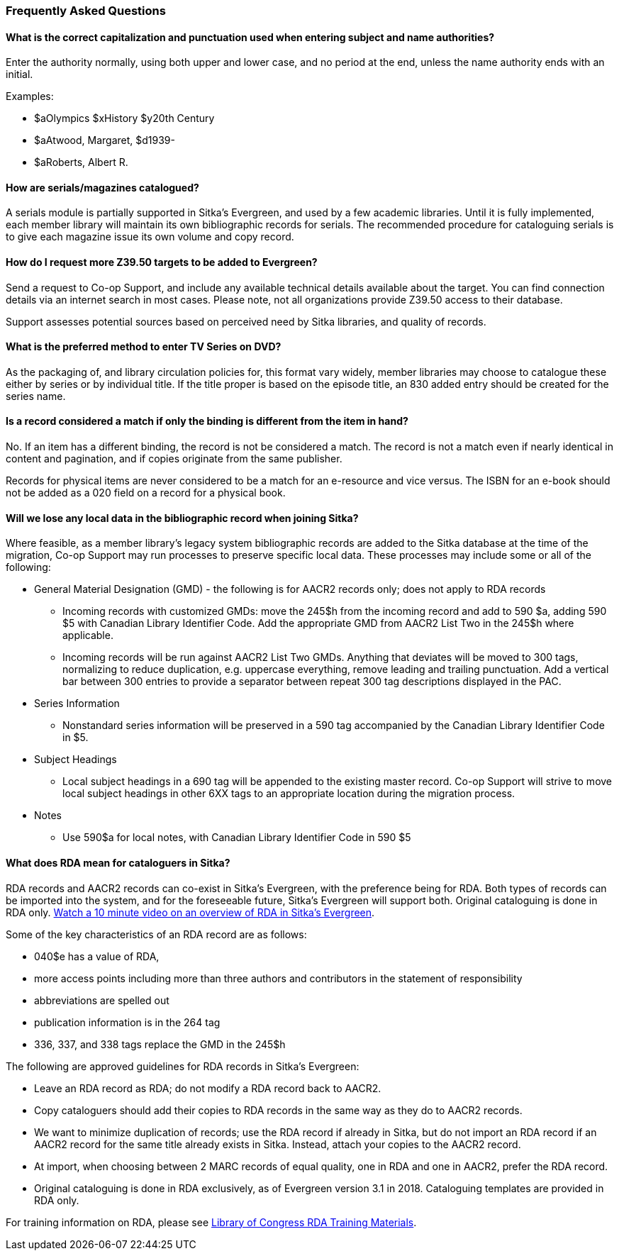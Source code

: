 Frequently Asked Questions
~~~~~~~~~~~~~~~~~~~~~~~~~~

What is the correct capitalization and punctuation used when entering subject and name authorities?
^^^^^^^^^^^^^^^^^^^^^^^^^^^^^^^^^^^^^^^^^^^^^^^^^^^^^^^^^^^^^^^^^^^^^^^^^^^^^^^^^^^^^^^^^^^^^^^^^^^
Enter the authority normally, using both upper and lower case, and no period at the end, unless the name authority ends with an initial.

Examples:

* $aOlympics $xHistory $y20th Century
* $aAtwood, Margaret, $d1939-
* $aRoberts, Albert R.

How are serials/magazines catalogued?
^^^^^^^^^^^^^^^^^^^^^^^^^^^^^^^^^^^^^

A serials module is partially supported in Sitka's Evergreen, and used by a few academic libraries. Until it is fully implemented, each member library will maintain its own bibliographic records for serials. The recommended procedure for cataloguing serials is to give each magazine issue its own volume and copy record.


How do I request more Z39.50 targets to be added to Evergreen?
^^^^^^^^^^^^^^^^^^^^^^^^^^^^^^^^^^^^^^^^^^^^^^^^^^^^^^^^^^^^^^

Send a request to Co-op Support, and include any available technical details available about the target.  You can find connection details via an internet search in most cases. Please note, not all organizations provide Z39.50 access to their database.

Support assesses potential sources based on perceived need by Sitka libraries, and quality of records.


What is the preferred method to enter TV Series on DVD?
^^^^^^^^^^^^^^^^^^^^^^^^^^^^^^^^^^^^^^^^^^^^^^^^^^^^^^^

As the packaging of, and library circulation policies for, this format vary widely, member libraries may choose to catalogue these either by series or by individual title. If the title proper is based on the episode title, an 830 added entry should be created for the series name.


Is a record considered a match if only the binding is different from the item in hand?
^^^^^^^^^^^^^^^^^^^^^^^^^^^^^^^^^^^^^^^^^^^^^^^^^^^^^^^^^^^^^^^^^^^^^^^^^^^^^^^^^^^^^^
No. If an item has a different binding, the record is not be considered a match. The record is not a match even if nearly identical in content and pagination, and if copies originate from the same publisher.

Records for physical items are never considered to be a match for an e-resource and vice versus. The ISBN for an e-book should not be added as a 020 field on a record for a physical book.


Will we lose any local data in the bibliographic record when joining Sitka?
^^^^^^^^^^^^^^^^^^^^^^^^^^^^^^^^^^^^^^^^^^^^^^^^^^^^^^^^^^^^^^^^^^^^^^^^^^^
Where feasible, as a member library’s legacy system bibliographic records are added to the Sitka database at the time of the migration, Co-op Support may run processes to preserve specific local data. These processes may include some or all of the following:

* General Material Designation (GMD) - the following is for AACR2 records only; does not apply to RDA records

** Incoming records with customized GMDs: move the 245$h from the incoming record and add to 590 $a, adding 590 $5 with Canadian Library Identifier Code. Add the appropriate GMD from AACR2 List Two in the 245$h where applicable.

** Incoming records will be run against AACR2 List Two GMDs. Anything that deviates will be moved to 300 tags, normalizing to reduce duplication, e.g. uppercase everything, remove leading and trailing punctuation. Add a vertical bar between 300 entries to provide a separator between repeat 300 tag descriptions displayed in the PAC.

* Series Information

** Nonstandard series information will be preserved in a 590 tag accompanied by the Canadian Library Identifier Code in $5.

* Subject Headings

** Local subject headings in a 690 tag will be appended to the existing master record. Co-op Support will strive to move local subject headings in other 6XX tags to an appropriate location during the migration process.

* Notes

** Use 590$a for local notes, with Canadian Library Identifier Code in 590 $5


What does RDA mean for cataloguers in Sitka?
^^^^^^^^^^^^^^^^^^^^^^^^^^^^^^^^^^^^^^^^^^^^

RDA records and AACR2 records can co-exist in Sitka's Evergreen, with the preference being for RDA.  Both types of records can be imported into the system, and for the foreseeable future, Sitka's Evergreen will support both. Original cataloguing is done in RDA only. https://www.youtube.com/watch?v=eLdbU424_5g&list=PLdwlgwBNnH4plrZTpZZOSqQn5RS2JoVWr&index=12&t=0s[Watch a 10 minute video on an overview of RDA in Sitka's Evergreen].

Some of the key characteristics of an RDA record are as follows:

* 040$e has a value of RDA,
* more access points including more than three authors and contributors in the statement of responsibility
* abbreviations are spelled out
* publication information is in the 264 tag
* 336, 337, and 338 tags replace the GMD in the 245$h


The following are approved guidelines for RDA records in Sitka's Evergreen:

* Leave an RDA record as RDA; do not modify a RDA record back to AACR2.

* Copy cataloguers should add their copies to RDA records in the same way as they do to AACR2 records.

* We want to minimize duplication of records; use the RDA record if already in Sitka, but do not import an RDA record if an AACR2 record for the same title already exists in Sitka. Instead, attach your copies to the AACR2 record.

* At import, when choosing between 2 MARC records of equal quality, one in RDA and one in AACR2, prefer the RDA record.

* Original cataloguing is done in RDA exclusively, as of Evergreen version 3.1 in 2018. Cataloguing templates are provided in RDA only.

For training information on RDA, please see http://www.loc.gov/catworkshop/RDA%20training%20materials/LC%20RDA%20Training/LC%20RDA%20course%20table.html[Library of Congress RDA Training Materials].
